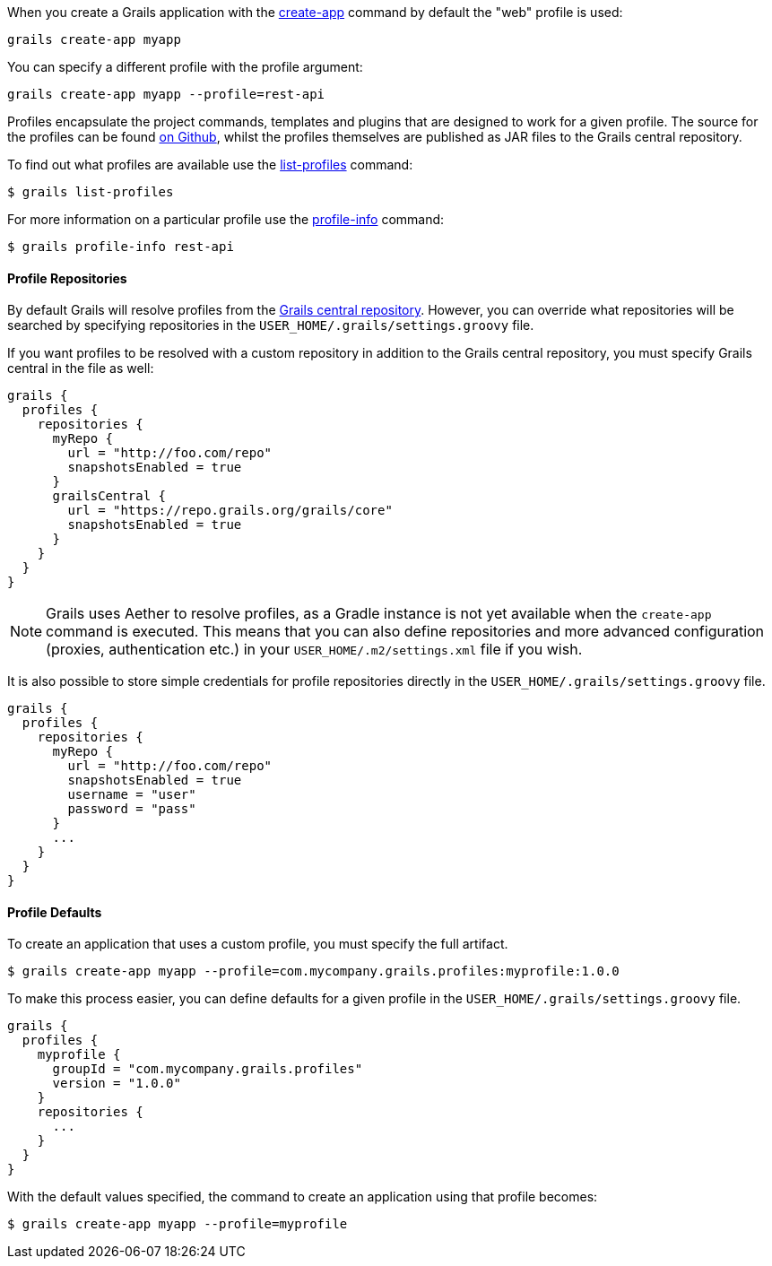 When you create a Grails application with the link:../ref/Command%20Line/create-app.html[create-app] command by default the "web" profile is used:

[source,bash]
----
grails create-app myapp
----

You can specify a different profile with the profile argument:

[source,bash]
----
grails create-app myapp --profile=rest-api
----

Profiles encapsulate the project commands, templates and plugins that are designed to work for a given profile. The source for the profiles can be found https://github.com/grails-profiles[on Github], whilst the profiles themselves are published as JAR files to the Grails central repository.

To find out what profiles are available use the link:../ref/Command%20Line/list-profiles.html[list-profiles] command:

[source,bash]
----
$ grails list-profiles
----

For more information on a particular profile use the link:../ref/Command%20Line/profile-info.html[profile-info] command:

[source,bash]
----
$ grails profile-info rest-api
----



==== Profile Repositories


By default Grails will resolve profiles from the https://repo.grails.org/grails/core/org/grails/profiles/[Grails central repository]. However, you can override what repositories will be searched by specifying repositories in the `USER_HOME/.grails/settings.groovy` file.

If you want profiles to be resolved with a custom repository in addition to the Grails central repository, you must specify Grails central in the file as well:

[source,groovy]
----
grails {
  profiles {
    repositories {
      myRepo {
        url = "http://foo.com/repo"
        snapshotsEnabled = true
      }
      grailsCentral {
        url = "https://repo.grails.org/grails/core"
        snapshotsEnabled = true
      }
    }
  }
}
----

NOTE: Grails uses Aether to resolve profiles, as a Gradle instance is not yet available when the `create-app` command is executed. This means that you can also define repositories and more advanced configuration (proxies, authentication etc.) in your `USER_HOME/.m2/settings.xml` file if you wish.

It is also possible to store simple credentials for profile repositories directly in the `USER_HOME/.grails/settings.groovy` file.

[source,groovy]
----
grails {
  profiles {
    repositories {
      myRepo {
        url = "http://foo.com/repo"
        snapshotsEnabled = true
        username = "user"
        password = "pass"
      }
      ...
    }
  }
}
----


==== Profile Defaults


To create an application that uses a custom profile, you must specify the full artifact.

[source,bash]
----
$ grails create-app myapp --profile=com.mycompany.grails.profiles:myprofile:1.0.0
----

To make this process easier, you can define defaults for a given profile in the `USER_HOME/.grails/settings.groovy` file.

[source,groovy]
----
grails {
  profiles {
    myprofile {
      groupId = "com.mycompany.grails.profiles"
      version = "1.0.0"
    }
    repositories {
      ...
    }
  }
}
----

With the default values specified, the command to create an application using that profile becomes:

[source,bash]
----
$ grails create-app myapp --profile=myprofile
----

